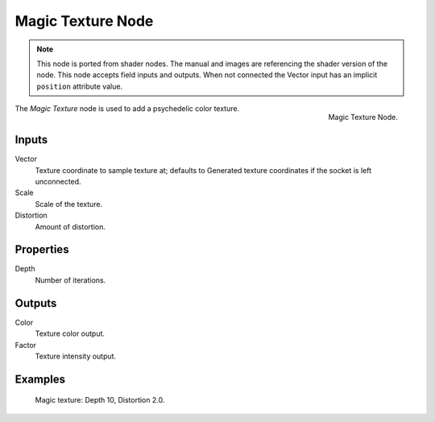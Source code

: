 .. index:: Geometry Nodes; Magic Texture

******************
Magic Texture Node
******************

.. note::

   This node is ported from shader nodes. The manual and images are
   referencing the shader version of the node.
   This node accepts field inputs and outputs.
   When not connected the Vector input has an implicit ``position`` attribute value.

.. figure:: /images/render_shader-nodes_textures_magic_node.png
   :align: right

   Magic Texture Node.

The *Magic Texture* node is used to add a psychedelic color texture.


Inputs
======

Vector
   Texture coordinate to sample texture at;
   defaults to Generated texture coordinates if the socket is left unconnected.
Scale
   Scale of the texture.
Distortion
   Amount of distortion.


Properties
==========

Depth
   Number of iterations.


Outputs
=======

Color
   Texture color output.
Factor
   Texture intensity output.


Examples
========

.. figure:: /images/render_shader-nodes_textures_magic_example.jpg
   :width: 200px

   Magic texture: Depth 10, Distortion 2.0.
